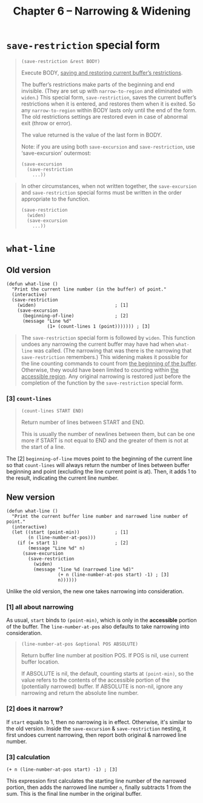 #+title: Chapter 6 -- Narrowing & Widening

* =save-restriction= special form

#+begin_quote
#+begin_src elisp
  (save-restriction &rest BODY)
#+end_src

Execute BODY, _saving and restoring current buffer’s restrictions_.

The buffer’s restrictions make parts of the beginning and end
invisible.  (They are set up with =narrow-to-region= and eliminated
with =widen=.)  This special form, =save-restriction=, saves the
current buffer’s restrictions when it is entered, and restores them
when it is exited.  So any =narrow-to-region= within BODY lasts only
until the end of the form.  The old restrictions settings are restored
even in case of abnormal exit (throw or error).

The value returned is the value of the last form in BODY.

Note: if you are using both =save-excursion= and =save-restriction=,
use ‘save-excursion’ outermost:
#+begin_src elisp
  (save-excursion
    (save-restriction
      ...))
#+end_src
#+end_quote


#+begin_quote
In other circumstances, when not written together, the
=save-excursion= and =save-restriction= special forms must be written
in the order appropriate to the function.

#+begin_src elisp
  (save-restriction
    (widen)
    (save-excursion
      ...))
#+end_src

#+end_quote

* =what-line=

** Old version

#+begin_src elisp
  (defun what-line ()
    "Print the current line number (in the buffer) of point."
    (interactive)
    (save-restriction
      (widen)                             ; [1]
      (save-excursion
        (beginning-of-line)               ; [2]
        (message "Line %d"
                 (1+ (count-lines 1 (point))))))) ; [3]
#+end_src

#+begin_quote
The =save-restriction= special form is followed by =widen=.  This
function undoes any narrowing the current buffer may have had when
=what-line= was called.  (The narrowing that was there is the
narrowing that =save-restriction= remembers.)  This widening makes it
possible for the line counting commands to count from _the beginning
of the buffer_.  Otherwise, they would have been limited to counting
within _the accessible region_.  Any original narrowing is restored
just before the completion of the function by the =save-restriction=
special form.
#+end_quote

*** [3] =count-lines=

#+begin_quote
#+begin_src elisp
  (count-lines START END)
#+end_src

Return number of lines between START and END.

This is usually the number of newlines between them,
but can be one more if START is not equal to END
and the greater of them is not at the start of a line.
#+end_quote

The [2] =beginning-of-line= moves point to the beginning of the
current line so that =count-lines= will always return the number of
lines between buffer beginning and point (excluding the line current
point is at).  Then, it adds 1 to the result, indicating the current
line number.

** New version

#+begin_src elisp
  (defun what-line ()
    "Print the current buffer line number and narrowed line number of point."
    (interactive)
    (let ((start (point-min))             ; [1]
          (n (line-number-at-pos)))
      (if (= start 1)                     ; [2]
          (message "Line %d" n)
        (save-excursion
          (save-restriction
            (widen)
            (message "line %d (narrowed line %d)"
                     (+ n (line-number-at-pos start) -1) ; [3]
                     n))))))
#+end_src

Unlike the old version, the new one takes narrowing into
consideration.

*** [1] all about narrowing

As usual, =start= binds to =(point-min)=, which is only in the
*accessible* portion of the buffer.  The =line-number-at-pos= also
defaults to take narrowing into consideration.

#+begin_quote
#+begin_src elisp
  (line-number-at-pos &optional POS ABSOLUTE)
#+end_src

Return buffer line number at position POS.  If POS is nil, use current
buffer location.

If ABSOLUTE is nil, the default, counting starts at =(point-min)=, so
the value refers to the contents of the accessible portion of the
(potentially narrowed) buffer.  If ABSOLUTE is non-nil, ignore any
narrowing and return the absolute line number.
#+end_quote

*** [2] does it narrow?

If =start= equals to 1, then no narrowing is in effect.  Otherwise,
it's similar to the old version.  Inside the =save-excursion= &
=save-restriction= nesting, it first undoes current narrowing, then
report both original & narrowed line number.

*** [3] calculation

#+begin_src elisp
  (+ n (line-number-at-pos start) -1) ; [3]
#+end_src

This expression first calculates the starting line number of the
narrowed portion, then adds the narrowed line number =n=, finally
subtracts 1 from the sum.  This is the final line number in the
original buffer.
